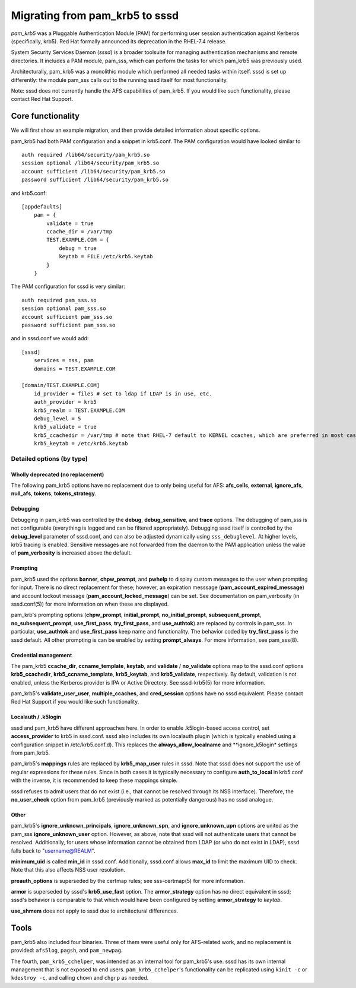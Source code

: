 .. highlight:: none

Migrating from pam\_krb5 to sssd
================================

*pam\_krb5* was a Pluggable Authentication Module (PAM) for performing
user session authentication against Kerberos (specifically, krb5). Red
Hat formally announced its deprecation in the RHEL-7.4 release.

System Security Services Daemon (*sssd*) is a broader toolsuite for
managing authentication mechanisms and remote directories. It includes a
PAM module, pam\_sss, which can perform the tasks for which pam\_krb5
was previously used.

Architecturally, pam\_krb5 was a monolithic module which performed all
needed tasks within itself. sssd is set up differently: the module
pam\_sss calls out to the running sssd itself for most functionality.

Note: sssd does not currently handle the AFS capabilities of pam\_krb5.
If you would like such functionality, please contact Red Hat Support.

Core functionality
------------------

We will first show an example migration, and then provide detailed
information about specific options.

pam\_krb5 had both PAM configuration and a snippet in krb5.conf. The PAM
configuration would have looked similar to

::

    auth required /lib64/security/pam_krb5.so
    session optional /lib64/security/pam_krb5.so
    account sufficient /lib64/security/pam_krb5.so
    password sufficient /lib64/security/pam_krb5.so

and krb5.conf:

::

    [appdefaults]
        pam = {
            validate = true
            ccache_dir = /var/tmp
            TEST.EXAMPLE.COM = {
                debug = true
                keytab = FILE:/etc/krb5.keytab
            }
        }

The PAM configuration for sssd is very similar:

::

    auth required pam_sss.so
    session optional pam_sss.so
    account sufficient pam_sss.so
    password sufficient pam_sss.so

and in sssd.conf we would add:

::

    [sssd]
        services = nss, pam
        domains = TEST.EXAMPLE.COM

    [domain/TEST.EXAMPLE.COM]
        id_provider = files # set to ldap if LDAP is in use, etc.
        auth_provider = krb5
        krb5_realm = TEST.EXAMPLE.COM
        debug_level = 5
        krb5_validate = true
        krb5_ccachedir = /var/tmp # note that RHEL-7 default to KERNEL ccaches, which are preferred in most cases to FILE
        krb5_keytab = /etc/krb5.keytab

Detailed options (by type)
~~~~~~~~~~~~~~~~~~~~~~~~~~

Wholly deprecated (no replacement)
^^^^^^^^^^^^^^^^^^^^^^^^^^^^^^^^^^

The following pam\_krb5 options have no replacement due to only being
useful for AFS: **afs\_cells**, **external**, **ignore\_afs**,
**null\_afs**, **tokens**, **tokens\_strategy**.

Debugging
^^^^^^^^^

Debugging in pam\_krb5 was controlled by the **debug**,
**debug\_sensitive**, and **trace** options. The debugging of pam\_sss
is not configurable (everything is logged and can be filtered
appropriately). Debugging sssd itself is controlled by the
**debug\_level** parameter of sssd.conf, and can also be adjusted
dynamically using ``sss_debuglevel``. At higher levels, krb5 tracing is
enabled. Sensitive messages are not forwarded from the daemon to the PAM
application unless the value of **pam\_verbosity** is increased above
the default.

Prompting
^^^^^^^^^

pam\_krb5 used the options **banner**, **chpw\_prompt**, and **pwhelp**
to display custom messages to the user when prompting for input. There
is no direct replacement for these; however, an expiration messsage
(**pam\_account\_expired\_message**) and account lockout message
(**pam\_account\_locked\_message**) can be set. See documentation on
pam\_verbosity (in sssd.conf(5)) for more information on when these are
displayed.

pam\_krb's prompting options (**chpw\_prompt**, **initial\_prompt**,
**no\_initial\_prompt**, **subsequent\_prompt**,
**no\_subsequent\_prompt**, **use\_first\_pass**, **try\_first\_pass**,
and **use\_authtok**) are replaced by controls in pam\_sss. In
particular, **use\_authtok** and **use\_first\_pass** keep name and
functionality. The behavior coded by **try\_first\_pass** is the sssd
default. All other prompting is can be enabled by setting
**prompt\_always**. For more information, see pam\_sss(8).

Credential management
^^^^^^^^^^^^^^^^^^^^^

The pam\_krb5 **ccache\_dir**, **ccname\_template**, **keytab**, and
**validate** / **no\_validate** options map to the sssd.conf options
**krb5\_ccachedir**, **krb5\_ccname\_template**, **krb5\_keytab**, and
**krb5\_validate**, respectively. By default, validation is not enabled,
unless the Kerberos provider is IPA or Active Directory. See
sssd-krb5(5) for more information.

pam\_krb5's **validate\_user\_user**, **multiple\_ccaches**, and
**cred\_session** options have no sssd equivalent. Please contact Red
Hat Support if you would like such functionality.

Localauth / .k5login
^^^^^^^^^^^^^^^^^^^^

sssd and pam\_krb5 have different approaches here. In order to enable
.k5login-based access control, set **access\_provider** to krb5 in
sssd.conf. sssd also includes its own localauth plugin (which is
typically enabled using a configuration snippet in /etc/krb5.conf.d).
This replaces the **always\_allow\_localname** and \*\*ignore\_k5login\*
settings from pam\_krb5.

pam\_krb5's **mappings** rules are replaced by **krb5\_map\_user** rules
in sssd. Note that sssd does not support the use of regular expressions
for these rules. Since in both cases it is typically necessary to
configure **auth\_to\_local** in krb5.conf with the inverse, it is
recommended to keep these mappings simple.

sssd refuses to admit users that do not exist (i.e., that cannot be
resolved through its NSS interface). Therefore, the **no\_user\_check**
option from pam\_krb5 (previously marked as potentially dangerous) has
no sssd analogue.

Other
^^^^^

pam\_krb5's **ignore\_unknown\_principals**, **ignore\_unknown\_spn**,
and **ignore\_unknown\_upn** options are united as the pam\_sss
**ignore\_unknown\_user** option. However, as above, note that sssd will
not authenticate users that cannot be resolved. Additionally, for users
whose information cannot be obtained from LDAP (or who do not exist in
LDAP), sssd falls back to "username@REALM".

**minimum\_uid** is called **min\_id** in sssd.conf. Additionally,
sssd.conf allows **max\_id** to limit the maximum UID to check. Note
that this also affects NSS user resolution.

**preauth\_options** is superseded by the certmap rules; see
sss-certmap(5) for more information.

**armor** is superseded by sssd's **krb5\_use\_fast** option. The
**armor\_strategy** option has no direct equivalent in sssd; sssd's
behavior is comparable to that which would have been configured by
setting **armor\_strategy** to *keytab*.

**use\_shmem** does not apply to sssd due to architectural differences.

Tools
-----

pam\_krb5 also included four binaries. Three of them were useful only
for AFS-related work, and no replacement is provided: ``afs5log``,
``pagsh``, and ``pam_newpag``.

The fourth, ``pam_krb5_cchelper``, was intended as an internal tool for
pam\_krb5's use. sssd has its own internal management that is not
exposed to end users. ``pam_krb5_cchelper``'s functionality can be
replicated using ``kinit -c`` or ``kdestroy -c``, and calling ``chown``
and ``chgrp`` as needed.
